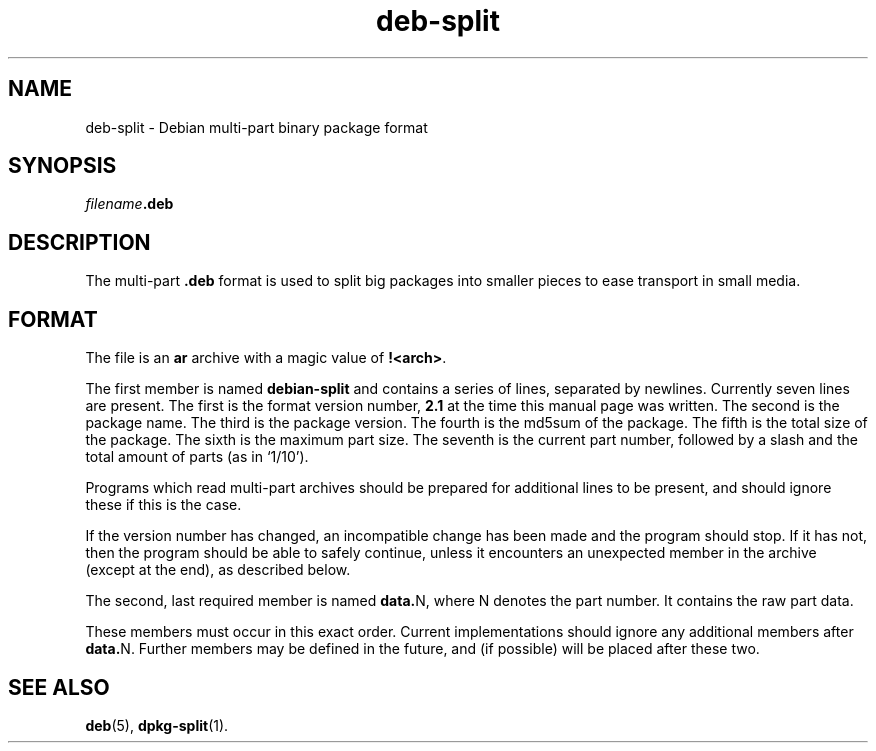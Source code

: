 .TH deb\-split 5 "2009-12-31" "Debian Project" "Debian"
.SH NAME
deb\-split \- Debian multi-part binary package format
.SH SYNOPSIS
.IB filename .deb
.SH DESCRIPTION
The multi-part \fB.deb\fP format is used to split big packages into smaller
pieces to ease transport in small media.
.SH FORMAT
The file is an \fBar\fP archive with a magic value of \fB!<arch>\fP.
.PP
The first member is named \fBdebian\-split\fP and contains a series
of lines, separated by newlines. Currently seven lines are present.
The first is the format version number, \fB2.1\fP at the time this
manual page was written. The second is the package name. The third
is the package version. The fourth is the md5sum of the package.
The fifth is the total size of the package. The sixth is the maximum
part size. The seventh is the current part number, followed by a slash
and the total amount of parts (as in \(oq1/10\(cq).
.PP
Programs which read multi-part archives should be prepared for additional
lines to be present, and should ignore these if this is the case.
.PP
If the version number has changed, an incompatible change has been made
and the program should stop. If it has not, then the program should
be able to safely continue, unless it encounters an unexpected member
in the archive (except at the end), as described below.
.PP
The second, last required member is named \fBdata.\fPN, where N denotes
the part number. It contains the raw part data.
.PP
These members must occur in this exact order. Current implementations
should ignore any additional members after \fBdata.\fPN.
Further members may be defined in the future, and (if possible) will be
placed after these two.
.SH SEE ALSO
.BR deb (5),
.BR dpkg\-split (1).
